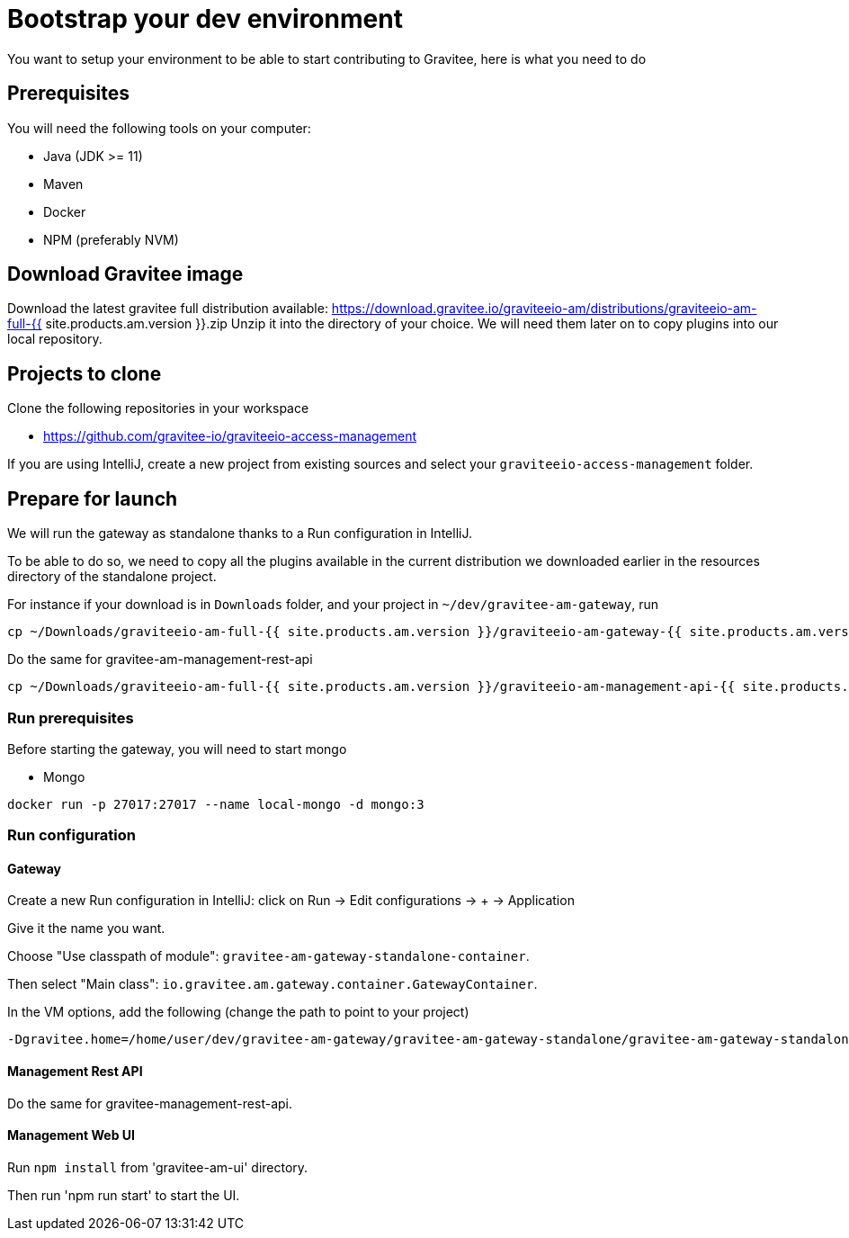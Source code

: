 = Bootstrap your dev environment
:page-sidebar: am_3_x_sidebar
:page-permalink: am/current/am_devguide_bootstrap.html
:page-folder: am/dev-guide/bootstrap
:page-toc: false
:page-liquid:

You want to setup your environment to be able to start contributing to Gravitee, here is what you need to do

== Prerequisites

You will need the following tools on your computer:

* Java (JDK >= 11)
* Maven
* Docker
* NPM (preferably NVM)

== Download Gravitee image

Download the latest gravitee full distribution available: https://download.gravitee.io/graviteeio-am/distributions/graviteeio-am-full-{{ site.products.am.version }}.zip
Unzip it into the directory of your choice. We will need them later on to copy plugins into our local repository.

== Projects to clone

Clone the following repositories in your workspace

* https://github.com/gravitee-io/graviteeio-access-management

If you are using IntelliJ, create a new project from existing sources and select your `graviteeio-access-management` folder.

== Prepare for launch

We will run the gateway as standalone thanks to a Run configuration in IntelliJ.

To be able to do so, we need to copy all the plugins available in the current distribution we downloaded earlier in the resources directory of the standalone project.

For instance if your download is in `Downloads` folder, and your project in `~/dev/gravitee-am-gateway`, run
```
cp ~/Downloads/graviteeio-am-full-{{ site.products.am.version }}/graviteeio-am-gateway-{{ site.products.am.version }}/plugins/* ~/dev/gravitee-am-gateway/gravitee-am-gateway-standalone/gravitee-am-gateway-standalone-distribution/src/main/resources/plugins
```

Do the same for gravitee-am-management-rest-api
```
cp ~/Downloads/graviteeio-am-full-{{ site.products.am.version }}/graviteeio-am-management-api-{{ site.products.am.version }}/plugins/* ~/dev/gravitee-am-management-api/gravitee-am-management-api-standalone/gravitee-am-management-api-standalone-distribution/src/main/resources/plugins
```

=== Run prerequisites

Before starting the gateway, you will need to start mongo

* Mongo

```
docker run -p 27017:27017 --name local-mongo -d mongo:3
```

=== Run configuration

==== Gateway

Create a new Run configuration in IntelliJ: click on Run -> Edit configurations -> + -> Application

Give it the name you want.

Choose "Use classpath of module": `gravitee-am-gateway-standalone-container`.

Then select "Main class": `io.gravitee.am.gateway.container.GatewayContainer`.

In the VM options, add the following (change the path to point to your project)
```
-Dgravitee.home=/home/user/dev/gravitee-am-gateway/gravitee-am-gateway-standalone/gravitee-am-gateway-standalone-distribution/src/main/resources
```


==== Management Rest API

Do the same for gravitee-management-rest-api.

==== Management Web UI

Run `npm install` from 'gravitee-am-ui' directory.

Then run 'npm run start' to start the UI.
